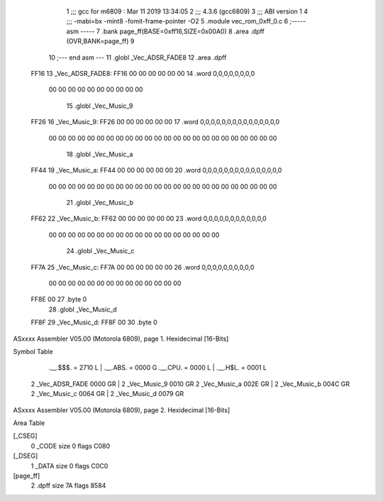                               1 ;;; gcc for m6809 : Mar 11 2019 13:34:05
                              2 ;;; 4.3.6 (gcc6809)
                              3 ;;; ABI version 1
                              4 ;;; -mabi=bx -mint8 -fomit-frame-pointer -O2
                              5 	.module	vec_rom_0xff_0.c
                              6 ;----- asm -----
                              7 	.bank page_ff(BASE=0xff16,SIZE=0x00A0)
                              8 	.area .dpff (OVR,BANK=page_ff)
                              9 	
                             10 ;--- end asm ---
                             11 	.globl	_Vec_ADSR_FADE8
                             12 	.area	.dpff
   FF16                      13 _Vec_ADSR_FADE8:
   FF16 00 00 00 00 00 00    14 	.word	0,0,0,0,0,0,0,0
        00 00 00 00 00 00
        00 00 00 00
                             15 	.globl	_Vec_Music_9
   FF26                      16 _Vec_Music_9:
   FF26 00 00 00 00 00 00    17 	.word	0,0,0,0,0,0,0,0,0,0,0,0,0,0,0
        00 00 00 00 00 00
        00 00 00 00 00 00
        00 00 00 00 00 00
        00 00 00 00 00 00
                             18 	.globl	_Vec_Music_a
   FF44                      19 _Vec_Music_a:
   FF44 00 00 00 00 00 00    20 	.word	0,0,0,0,0,0,0,0,0,0,0,0,0,0,0
        00 00 00 00 00 00
        00 00 00 00 00 00
        00 00 00 00 00 00
        00 00 00 00 00 00
                             21 	.globl	_Vec_Music_b
   FF62                      22 _Vec_Music_b:
   FF62 00 00 00 00 00 00    23 	.word	0,0,0,0,0,0,0,0,0,0,0,0
        00 00 00 00 00 00
        00 00 00 00 00 00
        00 00 00 00 00 00
                             24 	.globl	_Vec_Music_c
   FF7A                      25 _Vec_Music_c:
   FF7A 00 00 00 00 00 00    26 	.word	0,0,0,0,0,0,0,0,0,0
        00 00 00 00 00 00
        00 00 00 00 00 00
        00 00
   FF8E 00                   27 	.byte	0
                             28 	.globl	_Vec_Music_d
   FF8F                      29 _Vec_Music_d:
   FF8F 00                   30 	.byte	0
ASxxxx Assembler V05.00  (Motorola 6809), page 1.
Hexidecimal [16-Bits]

Symbol Table

    .__.$$$.       =   2710 L   |     .__.ABS.       =   0000 G
    .__.CPU.       =   0000 L   |     .__.H$L.       =   0001 L
  2 _Vec_ADSR_FADE     0000 GR  |   2 _Vec_Music_9       0010 GR
  2 _Vec_Music_a       002E GR  |   2 _Vec_Music_b       004C GR
  2 _Vec_Music_c       0064 GR  |   2 _Vec_Music_d       0079 GR

ASxxxx Assembler V05.00  (Motorola 6809), page 2.
Hexidecimal [16-Bits]

Area Table

[_CSEG]
   0 _CODE            size    0   flags C080
[_DSEG]
   1 _DATA            size    0   flags C0C0
[page_ff]
   2 .dpff            size   7A   flags 8584

